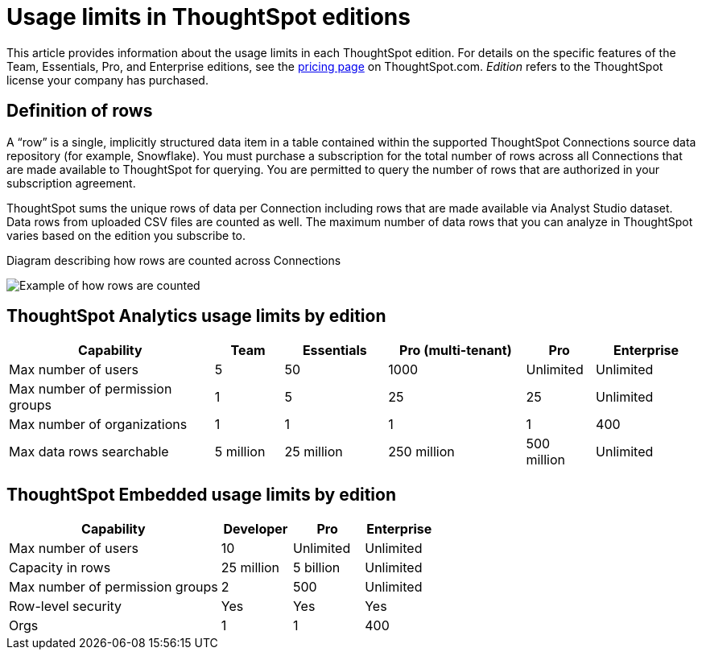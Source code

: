 = Usage limits in ThoughtSpot editions
:last_updated: 7/15/2025
:linkattrs:
:experimental:
:page-layout: default-cloud
:page-aliases:
:writer: Mark
:page-toclevels: -1
:description: This article provides information about the capabilities administrators have in each ThoughtSpot edition.
:jira: SCAL-189809, SCAL-197738, SCAL-205004 (remove build edition from TSE), SCAL-224166, SCAL-262715

This article provides information about the usage limits in each ThoughtSpot edition. For details on the specific features of the Team, Essentials, Pro, and Enterprise editions, see the https://www.thoughtspot.com/pricing[pricing page^] on ThoughtSpot.com. _Edition_ refers to the ThoughtSpot license your company has purchased.

== Definition of rows

A “row” is a single, implicitly structured data item in a table contained within the supported ThoughtSpot Connections source data repository (for example, Snowflake). You must purchase a subscription for the total number of rows across all Connections that are made available to ThoughtSpot for querying. You are permitted to query the number of rows that are authorized in your subscription agreement.

ThoughtSpot sums the unique rows of data per Connection including rows that are made available via Analyst Studio dataset. Data rows from uploaded CSV files are counted as well. The maximum number of data rows that you can analyze in ThoughtSpot varies based on the edition you subscribe to.

.Diagram describing how rows are counted across Connections
image:row-count.png[Example of how rows are counted]

== ThoughtSpot Analytics usage limits by edition

[cols="30%,10%,15%,20%,10%,15%" stripes="even"]
|===
.^|Capability ^.^|Team ^.^|Essentials ^.^|Pro (multi-tenant) ^.^|Pro ^.^|Enterprise

|Max number of users
^.^|5
^.^|50
^.^|1000
^.^|Unlimited
^.^|Unlimited

|Max number of permission groups
^.^|1
^.^|5
^.^|25
^.^|25
^.^|Unlimited

|Max number of organizations
^.^|1
^.^|1
^.^|1
^.^|1
^.^|400

|Max data rows searchable
^.^|5 million
^.^|25 million
^.^|250 million
^.^|500 million
^.^|Unlimited
|===

== ThoughtSpot Embedded usage limits by edition

[cols="30%,10%,10%,10%" stripes="even"]
|===
.^|Capability ^.^|Developer ^.^|Pro ^.^|Enterprise

|Max number of users
^.^|10
^.^|Unlimited
^.^|Unlimited

|Capacity in rows
^.^|25 million
^.^|5 billion
^.^|Unlimited

|Max number of permission groups
^.^|2
^.^|500
^.^|Unlimited

|Row-level security
^.^|Yes
^.^|Yes
^.^|Yes

|Orgs
^.^|1
^.^|1
^.^|400
|===

